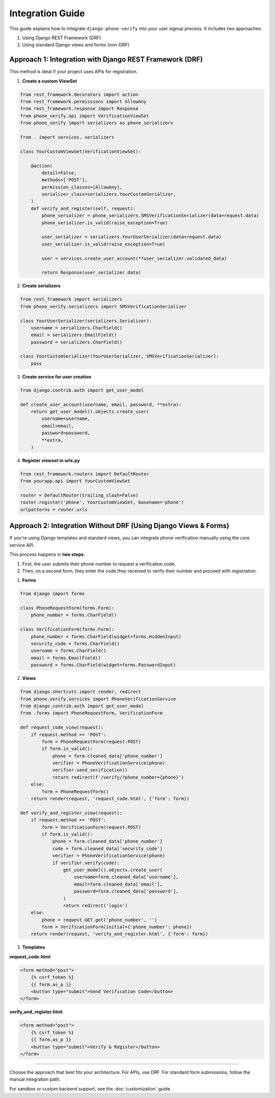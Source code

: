 .. _integration:

Integration Guide
=================

This guide explains how to integrate ``django-phone-verify`` into your user signup process.
It includes two approaches:

1. Using Django REST Framework (DRF)
2. Using standard Django views and forms (non-DRF)


Approach 1: Integration with Django REST Framework (DRF)
--------------------------------------------------------

This method is ideal if your project uses APIs for registration.

1. **Create a custom ViewSet**

.. code-block:: python

    from rest_framework.decorators import action
    from rest_framework.permissions import AllowAny
    from rest_framework.response import Response
    from phone_verify.api import VerificationViewSet
    from phone_verify import serializers as phone_serializers

    from . import services, serializers

    class YourCustomViewSet(VerificationViewSet):

        @action(
            detail=False,
            methods=['POST'],
            permission_classes=[AllowAny],
            serializer_class=serializers.YourCustomSerializer,
        )
        def verify_and_register(self, request):
            phone_serializer = phone_serializers.SMSVerificationSerializer(data=request.data)
            phone_serializer.is_valid(raise_exception=True)

            user_serializer = serializers.YourUserSerializer(data=request.data)
            user_serializer.is_valid(raise_exception=True)

            user = services.create_user_account(**user_serializer.validated_data)

            return Response(user_serializer.data)

2. **Create serializers**

.. code-block:: python

    from rest_framework import serializers
    from phone_verify.serializers import SMSVerificationSerializer

    class YourUserSerializer(serializers.Serializer):
        username = serializers.CharField()
        email = serializers.EmailField()
        password = serializers.CharField()

    class YourCustomSerializer(YourUserSerializer, SMSVerificationSerializer):
        pass

3. **Create service for user creation**

.. code-block:: python

    from django.contrib.auth import get_user_model

    def create_user_account(username, email, password, **extra):
        return get_user_model().objects.create_user(
            username=username,
            email=email,
            password=password,
            **extra,
        )

4. **Register viewset in urls.py**

.. code-block:: python

    from rest_framework.routers import DefaultRouter
    from yourapp.api import YourCustomViewSet

    router = DefaultRouter(trailing_slash=False)
    router.register('phone', YourCustomViewSet, basename='phone')
    urlpatterns = router.urls


Approach 2: Integration Without DRF (Using Django Views & Forms)
----------------------------------------------------------------

If you're using Django templates and standard views, you can integrate phone verification manually using the core service API.

This process happens in **two steps**:

1. First, the user submits their phone number to request a verification code.
2. Then, on a second form, they enter the code they received to verify their number and proceed with registration.

1. **Forms**

.. code-block:: python

    from django import forms

    class PhoneRequestForm(forms.Form):
        phone_number = forms.CharField()

    class VerificationForm(forms.Form):
        phone_number = forms.CharField(widget=forms.HiddenInput)
        security_code = forms.CharField()
        username = forms.CharField()
        email = forms.EmailField()
        password = forms.CharField(widget=forms.PasswordInput)

2. **Views**

.. code-block:: python

    from django.shortcuts import render, redirect
    from phone_verify.services import PhoneVerificationService
    from django.contrib.auth import get_user_model
    from .forms import PhoneRequestForm, VerificationForm

    def request_code_view(request):
        if request.method == 'POST':
            form = PhoneRequestForm(request.POST)
            if form.is_valid():
                phone = form.cleaned_data['phone_number']
                verifier = PhoneVerificationService(phone)
                verifier.send_verification()
                return redirect(f'/verify/?phone_number={phone}')
        else:
            form = PhoneRequestForm()
        return render(request, 'request_code.html', {'form': form})

    def verify_and_register_view(request):
        if request.method == 'POST':
            form = VerificationForm(request.POST)
            if form.is_valid():
                phone = form.cleaned_data['phone_number']
                code = form.cleaned_data['security_code']
                verifier = PhoneVerificationService(phone)
                if verifier.verify(code):
                    get_user_model().objects.create_user(
                        username=form.cleaned_data['username'],
                        email=form.cleaned_data['email'],
                        password=form.cleaned_data['password'],
                    )
                    return redirect('login')
        else:
            phone = request.GET.get('phone_number', '')
            form = VerificationForm(initial={'phone_number': phone})
        return render(request, 'verify_and_register.html', {'form': form})

3. **Templates**

**request_code.html**

.. code-block:: html

    <form method="post">
        {% csrf_token %}
        {{ form.as_p }}
        <button type="submit">Send Verification Code</button>
    </form>

**verify_and_register.html**

.. code-block:: html

    <form method="post">
        {% csrf_token %}
        {{ form.as_p }}
        <button type="submit">Verify & Register</button>
    </form>

----

Choose the approach that best fits your architecture. For APIs, use DRF. For standard form submissions, follow the manual integration path.

For sandbox or custom backend support, see the :doc:`customization` guide.
